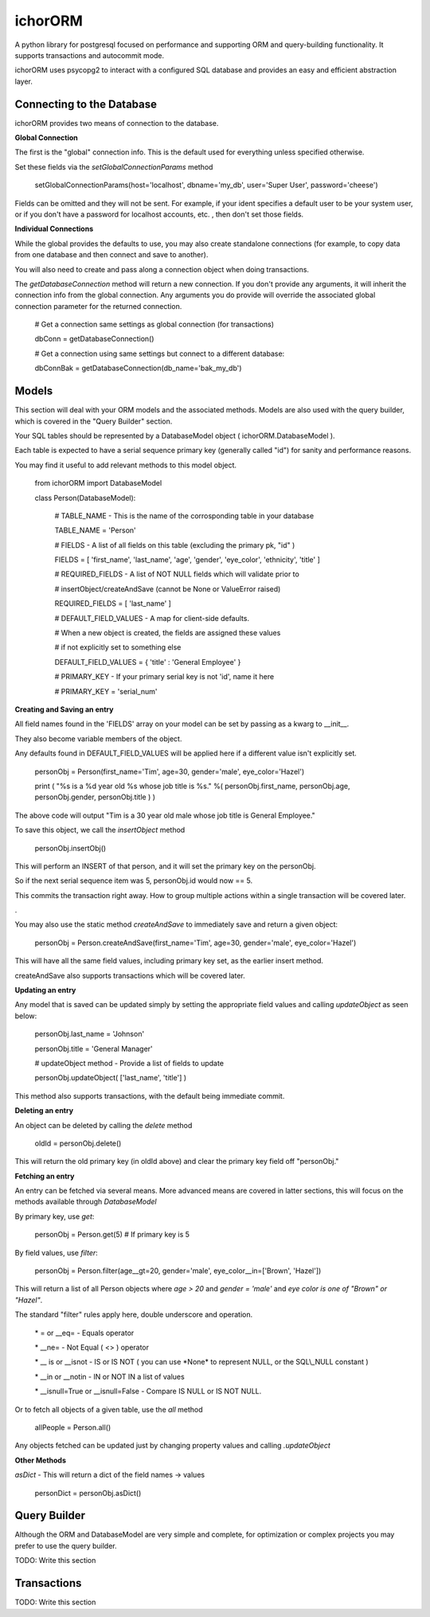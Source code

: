 ichorORM
========

A python library for postgresql focused on performance and supporting ORM and query-building functionality. It supports transactions and autocommit mode.

ichorORM uses psycopg2 to interact with a configured SQL database and provides an easy and efficient abstraction layer.


Connecting to the Database
--------------------------

ichorORM provides two means of connection to the database.

**Global Connection**

The first is the "global" connection info. This is the default used for everything unless specified otherwise.

Set these fields via the *setGlobalConnectionParams* method

	setGlobalConnectionParams(host='localhost', dbname='my\_db', user='Super User', password='cheese')


Fields can be omitted and they will not be sent. For example, if your ident specifies a default user to be your system user, or if you don't have a password for localhost accounts, etc. , then don't set those fields.

**Individual Connections**

While the global provides the defaults to use, you may also create standalone connections (for example, to copy data from one database and then connect and save to another).

You will also need to create and pass along a connection object when doing transactions.


The *getDatabaseConnection* method will return a new connection. If you don't provide any arguments, it will inherit the connection info from the global connection. Any arguments you do provide will override the associated global connection parameter for the returned connection.

	# Get a connection same settings as global connection (for transactions)

	dbConn = getDatabaseConnection() 

	# Get a connection using same settings but connect to a different database:

	dbConnBak = getDatabaseConnection(db\_name='bak\_my\_db')



Models
------

This section will deal with your ORM models and the associated methods. Models are also used with the query builder, which is covered in the "Query Builder" section.


Your SQL tables should be represented by a DatabaseModel object ( ichorORM.DatabaseModel ).

Each table is expected to have a serial sequence primary key (generally called "id") for sanity and performance reasons.

You may find it useful to add relevant methods to this model object.


	from ichorORM import DatabaseModel

	class Person(DatabaseModel):

		# TABLE\_NAME \- This is the name of the corrosponding table in your database

		TABLE\_NAME = 'Person'   

		# FIELDS \- A list of all fields on this table (excluding the primary pk, "id" )

		FIELDS = [ 'first\_name', 'last\_name', 'age', 'gender', 'eye\_color', 'ethnicity', 'title' ]

		# REQUIRED\_FIELDS \- A list of NOT NULL fields which will validate prior to 

		#        insertObject/createAndSave (cannot be None or ValueError raised)

		REQUIRED\_FIELDS = [ 'last\_name' ]

		# DEFAULT\_FIELD\_VALUES \- A map for client\-side defaults.

		#        When a new object is created, the fields are assigned these values

		#         if not explicitly set to something else

		DEFAULT\_FIELD\_VALUES = { 'title' : 'General Employee' }

		# PRIMARY\_KEY \- If your primary serial key is not 'id', name it here

		# PRIMARY\_KEY = 'serial\_num'


**Creating and Saving an entry**

All field names found in the 'FIELDS' array on your model can be set by passing as a kwarg to \_\_init\_\_.

They also become variable members of the object.

Any defaults found in DEFAULT\_FIELD\_VALUES will be applied here if a different value isn't explicitly set.

	personObj = Person(first\_name='Tim', age=30, gender='male', eye\_color='Hazel')

	print ( "%s is a %d year old %s whose job title is %s." %( personObj.first\_name, personObj.age, personObj.gender, personObj.title ) )

The above code will output "Tim is a 30 year old male whose job title is General Employee."


To save this object, we call the *insertObject* method

	personObj.insertObj()

This will perform an INSERT of that person, and it will set the primary key on the personObj.

So if the next serial sequence item was 5, personObj.id would now == 5.

This commits the transaction right away. How to group multiple actions within a single transaction will be covered later.

.

You may also use the static method *createAndSave* to immediately save and return a given object:

	personObj = Person.createAndSave(first\_name='Tim', age=30, gender='male', eye\_color='Hazel')

This will have all the same field values, including primary key set, as the earlier insert method.

createAndSave also supports transactions which will be covered later.


**Updating an entry**

Any model that is saved can be updated simply by setting the appropriate field values and calling *updateObject* as seen below:

	personObj.last\_name = 'Johnson'

	personObj.title = 'General Manager'

	# updateObject method \- Provide a list of fields to update

	personObj.updateObject( ['last\_name', 'title'] )


This method also supports transactions, with the default being immediate commit.


**Deleting an entry**

An object can be deleted by calling the *delete* method

	oldId = personObj.delete()

This will return the old primary key (in oldId above) and clear the primary key field off "personObj."


**Fetching an entry**

An entry can be fetched via several means. More advanced means are covered in latter sections, this will focus on the methods available through *DatabaseModel*


By primary key, use *get*:

	personObj = Person.get(5) # If primary key is 5


By field values, use *filter*:

	personObj = Person.filter(age\_\_gt=20, gender='male', eye\_color\_\_in=['Brown', 'Hazel'])


This will return a list of all Person objects where *age > 20* and *gender = 'male'* and *eye color is one of "Brown" or "Hazel"*.

The standard "filter" rules apply here, double underscore and operation.

	\* = or \_\_eq=   \- Equals operator

	\* \_\_ne= \- Not Equal ( <> ) operator

	\* \_\_ is or \_\_isnot \- IS or IS NOT ( you can use \*None\* to represent NULL, or the SQL\\\_NULL constant )

	\* \_\_in or \_\_notin \- IN or NOT IN a list of values

	\* \_\_isnull=True or \_\_isnull=False \- Compare IS NULL or IS NOT NULL.

Or to fetch all objects of a given table, use the *all* method

	allPeople = Person.all()


Any objects fetched can be updated just by changing property values and calling *.updateObject*


**Other Methods**

*asDict* - This will return a dict of the field names -> values

	personDict = personObj.asDict()



Query Builder
-------------

Although the ORM and DatabaseModel are very simple and complete, for optimization or complex projects you may prefer to use the query builder.


TODO: Write this section




Transactions
------------

TODO: Write this section

